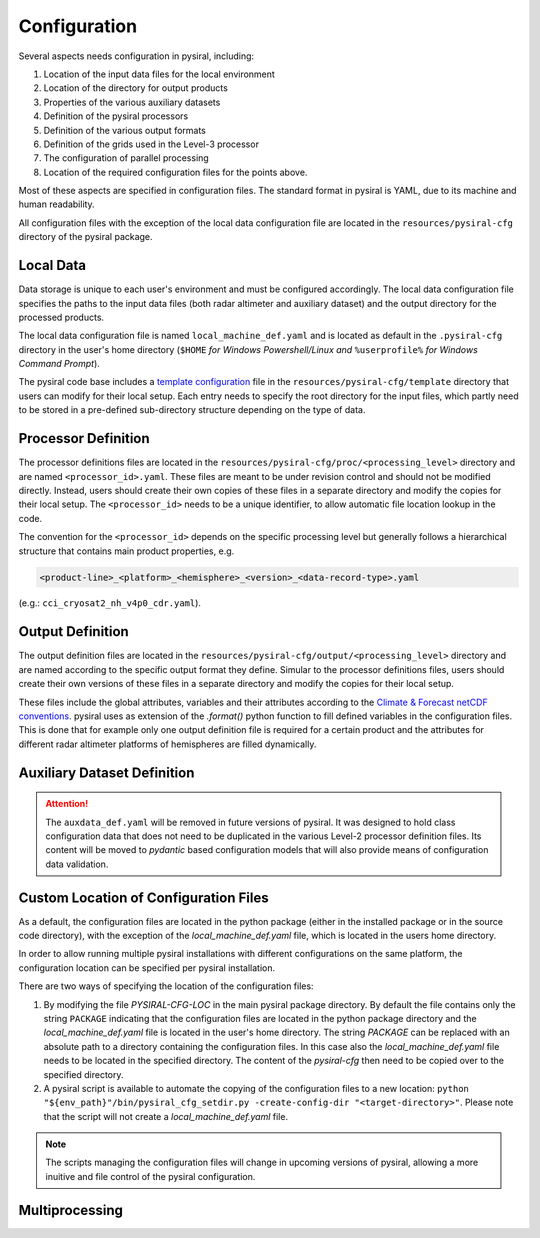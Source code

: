 Configuration
=============

Several aspects needs configuration in pysiral, including:

1. Location of the input data files for the local environment
2. Location of the directory for output products
3. Properties of the various auxiliary datasets
4. Definition of the pysiral processors 
5. Definition of the various output formats
6. Definition of the grids used in the Level-3 processor
7. The configuration of parallel processing 
8. Location of the required configuration files for the points above. 

Most of these aspects are specified in configuration files. The standard format
in pysiral is YAML, due to its machine and human readability. 

All configuration files with the exception of the local data configuration file are 
located in the ``resources/pysiral-cfg`` directory of the pysiral package. 

Local Data
----------

Data storage is unique to each user's environment and must be configured accordingly. 
The local data configuration file specifies the paths to the input data files 
(both radar altimeter and auxiliary dataset) and the output directory for the processed products.

The local data configuration file is named ``local_machine_def.yaml`` and is located as default in the 
``.pysiral-cfg`` directory in the user's home directory (``$HOME`` `for Windows Powershell/Linux and` 
``%userprofile%`` `for Windows Command Prompt`). 

The pysiral code base includes a 
`template configuration <https://github.com/pysiral/pysiral/blob/main/pysiral/resources/pysiral-cfg/templates/local_machine_def.yaml>`__
file in the ``resources/pysiral-cfg/template`` directory that users can modify for their local setup. 
Each entry needs to specify the root directory for the input files, which partly need to be stored
in a pre-defined sub-directory structure depending on the type of data. 


Processor Definition
--------------------

The processor definitions files are located in the ``resources/pysiral-cfg/proc/<processing_level>`` directory and are 
named ``<processor_id>.yaml``. These files are meant to be under revision control and should not be
modified directly. Instead, users should create their own copies of these files in a separate directory
and modify the copies for their local setup. The ``<processor_id>`` needs to be a unique identifier, to allow
automatic file location lookup in the code. 

The convention for the ``<processor_id>`` depends on the specific processing level but generally follows a 
hierarchical structure that contains main product properties, e.g. 

.. code-block::

    <product-line>_<platform>_<hemisphere>_<version>_<data-record-type>.yaml

(e.g.: ``cci_cryosat2_nh_v4p0_cdr.yaml``).


Output Definition
-----------------

The output definition files are located in the ``resources/pysiral-cfg/output/<processing_level>`` directory and are 
named according to the specific output format they define. Simular to the processor definitions files, users should 
create their own versions of these files in a separate directory and modify the copies for their local setup.

These files include the global attributes, variables and their attributes according to the 
`Climate & Forecast netCDF conventions <https://cfconventions.org>`__. pysiral uses as extension of the `.format()`
python function to fill defined variables in the configuration files. This is done that for example only
one output definition file is required for a certain product and the attributes for different radar altimeter
platforms of hemispheres are filled dynamically.


Auxiliary Dataset Definition
----------------------------

.. attention:: 

    The ``auxdata_def.yaml`` will be removed in future versions of pysiral. It was designed to hold 
    class configuration data that does not need to be duplicated in the various Level-2 processor 
    definition files. Its content will be moved to `pydantic` based configuration models that will 
    also provide means of configuration data validation. 


Custom Location of Configuration Files
--------------------------------------

As a default, the configuration files are located in the python package (either in the installed package or in the 
source code directory), with the exception of the `local_machine_def.yaml` file, which is located in the users home directory.

In order to allow running multiple pysiral installations with different configurations on the same platform, the 
configuration location can be specified per pysiral installation. 

There are two ways of specifying the location of the configuration files:

1. By modifying the file `PYSIRAL-CFG-LOC` in the main pysiral package directory. By default the file contains only the
   string ``PACKAGE`` indicating that the configuration files are located in the python package directory and the
   `local_machine_def.yaml` file is located in the user's home directory. The string `PACKAGE` can be
   replaced with an absolute path to a directory containing the configuration files. In this case also the
   `local_machine_def.yaml` file needs to be located in the specified directory. The content of the `pysiral-cfg`
   then need to be copied over to the specified directory.

2. A pysiral script is available to automate the copying of the configuration files to a new location:
   ``python "${env_path}"/bin/pysiral_cfg_setdir.py -create-config-dir "<target-directory>"``. Please note 
   that the script will not create a `local_machine_def.yaml` file. 


.. note::

    The scripts managing the configuration files will change in upcoming versions of pysiral, allowing
    a more inuitive and file control of the pysiral configuration.

Multiprocessing
---------------


